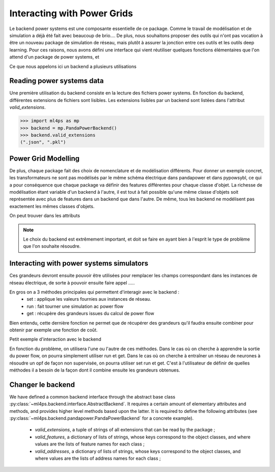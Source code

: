 Interacting with Power Grids
============================

Le backend power systems est une composante essentielle de ce package. Comme le travail de modélisation
et de simulation a déjà été fait avec beaucoup de brio....
De plus, nous souhaitons proposer des outils qui n'ont pas vocation à être un nouveau package de simulation
de réseau, mais plutôt à assurer la jonction entre ces outils et les outils deep learning.
Pour ces raisons, nous avons défini une interface qui vient réutiliser quelques fonctions élémentaires que
l'on attend d'un package de power systems, et

Ce que nous appelons ici un backend a plusieurs utilisations

Reading power systems data
--------------------------


Une première utilisation du backend consiste en la lecture des fichiers power systems.
En fonction du backend, différentes extensions de fichiers sont lisibles.
Les extensions lisibles par un backend sont listées dans l'attribut `valid_extensions`.

.. code-block:: pycon

    >>> import ml4ps as mp
    >>> backend = mp.PandaPowerBackend()
    >>> backend.valid_extensions
    (".json", ".pkl")

Power Grid Modelling
--------------------

De plus, chaque package fait des choix de nomenclature et de modélisation différents. Pour donner un exemple concret,
les transformateurs ne sont pas modélisés par le même schéma électrique dans pandapower et dans pypowsybl, ce
qui a pour conséquence que chaque package va définir des features différentes pour chaque classe d'objet.
La richesse de modélisation étant variable d'un backend à l'autre, il est tout à fait possible qu'une même classe
d'objets soit représentée avec plus de features dans un backend que dans l'autre.
De même, tous les backend ne modélisent pas exactement les mêmes classes d'objets.

On peut trouver dans les attributs

.. note::

    Le choix du backend est extrêmement important, et doit se faire en ayant bien à l'esprit le type de problème
    que l'on souhaite résoudre.


Interacting with power systems simulators
-----------------------------------------

Ces grandeurs devront ensuite pouvoir être utilisées pour remplacer les champs
correspondant dans les instances de réseau électrique, de sorte à pouvoir ensuite faire
appel .....

En gros on a 3 méthodes principales qui permettent d'interagir avec le backend :
    - set : applique les valeurs fournies aux instances de réseau.
    - run : fait tourner une simulation ac power flow
    - get : récupère des grandeurs issues du calcul de power flow
Bien entendu, cette dernière fonction ne permet que de récupérer des grandeurs qu'il
faudra ensuite combiner pour obtenir par exemple une fonction de coût.

Petit exemple d'interaction avec le backend

En fonction du problème, on utilisera l'une ou l'autre de ces méthodes. Dans le cas
où on cherche à apprendre la sortie du power flow, on pourra simplement utiliser run
et get.
Dans le cas où on cherche à entraîner un réseau de neurones à résoudre un opf de façon
non supervisée, on pourra utiliser set run et get.
C'est à l'utilisateur de définir de quelles méthodes il a besoin de la façon dont il
combine ensuite les grandeurs obtenues.

Changer le backend
------------------

We have defined a common backend interface through the abstract base class
:py:class:`~ml4ps.backend.interface.AbstractBackend`.
It requires a certain amount of elementary attributes and methods, and provides higher level methods based
upon the latter.
It is required to define the following attributes (see :py:class:`~ml4ps.backend.pandapower.PandaPowerBackend`
for a concrete example).

    - `valid_extensions`, a tuple of strings of all extensions that can be read by the package ;
    - `valid_features`, a dictionary of lists of strings, whose keys correspond to the object classes,
      and where values are the lists of feature names for each class ;
    - `valid_addresses`, a dictionary of lists of strings, whose keys correspond to the object classes,
      and where values are the lists of address names for each class ;


